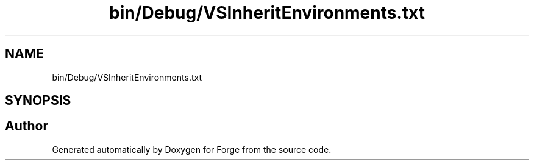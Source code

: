 .TH "bin/Debug/VSInheritEnvironments.txt" 3 "Sat Apr 4 2020" "Version 0.1.0" "Forge" \" -*- nroff -*-
.ad l
.nh
.SH NAME
bin/Debug/VSInheritEnvironments.txt
.SH SYNOPSIS
.br
.PP
.SH "Author"
.PP 
Generated automatically by Doxygen for Forge from the source code\&.
